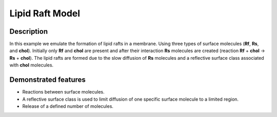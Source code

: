 .. _lipid_raft:

================
Lipid Raft Model
================

Description
===========
In this example we emulate the formation of lipid rafts in a membrane. Using three types of surface molecules (**Rf**, **Rs**, and **chol**). Initially only **Rf** and **chol** are present and after their interaction **Rs** molecules are created (reaction **Rf** + **chol** -> **Rs** + **chol**). The lipid rafts are formed due to the slow diffusion of **Rs** molecules and a reflective surface class associated with **chol** molecules.

Demonstrated features
=====================

- Reactions between surface molecules.
- A reflective surface class is used to limit diffusion of one specific surface molecule to a limited region.
- Release of a defined number of molecules.
